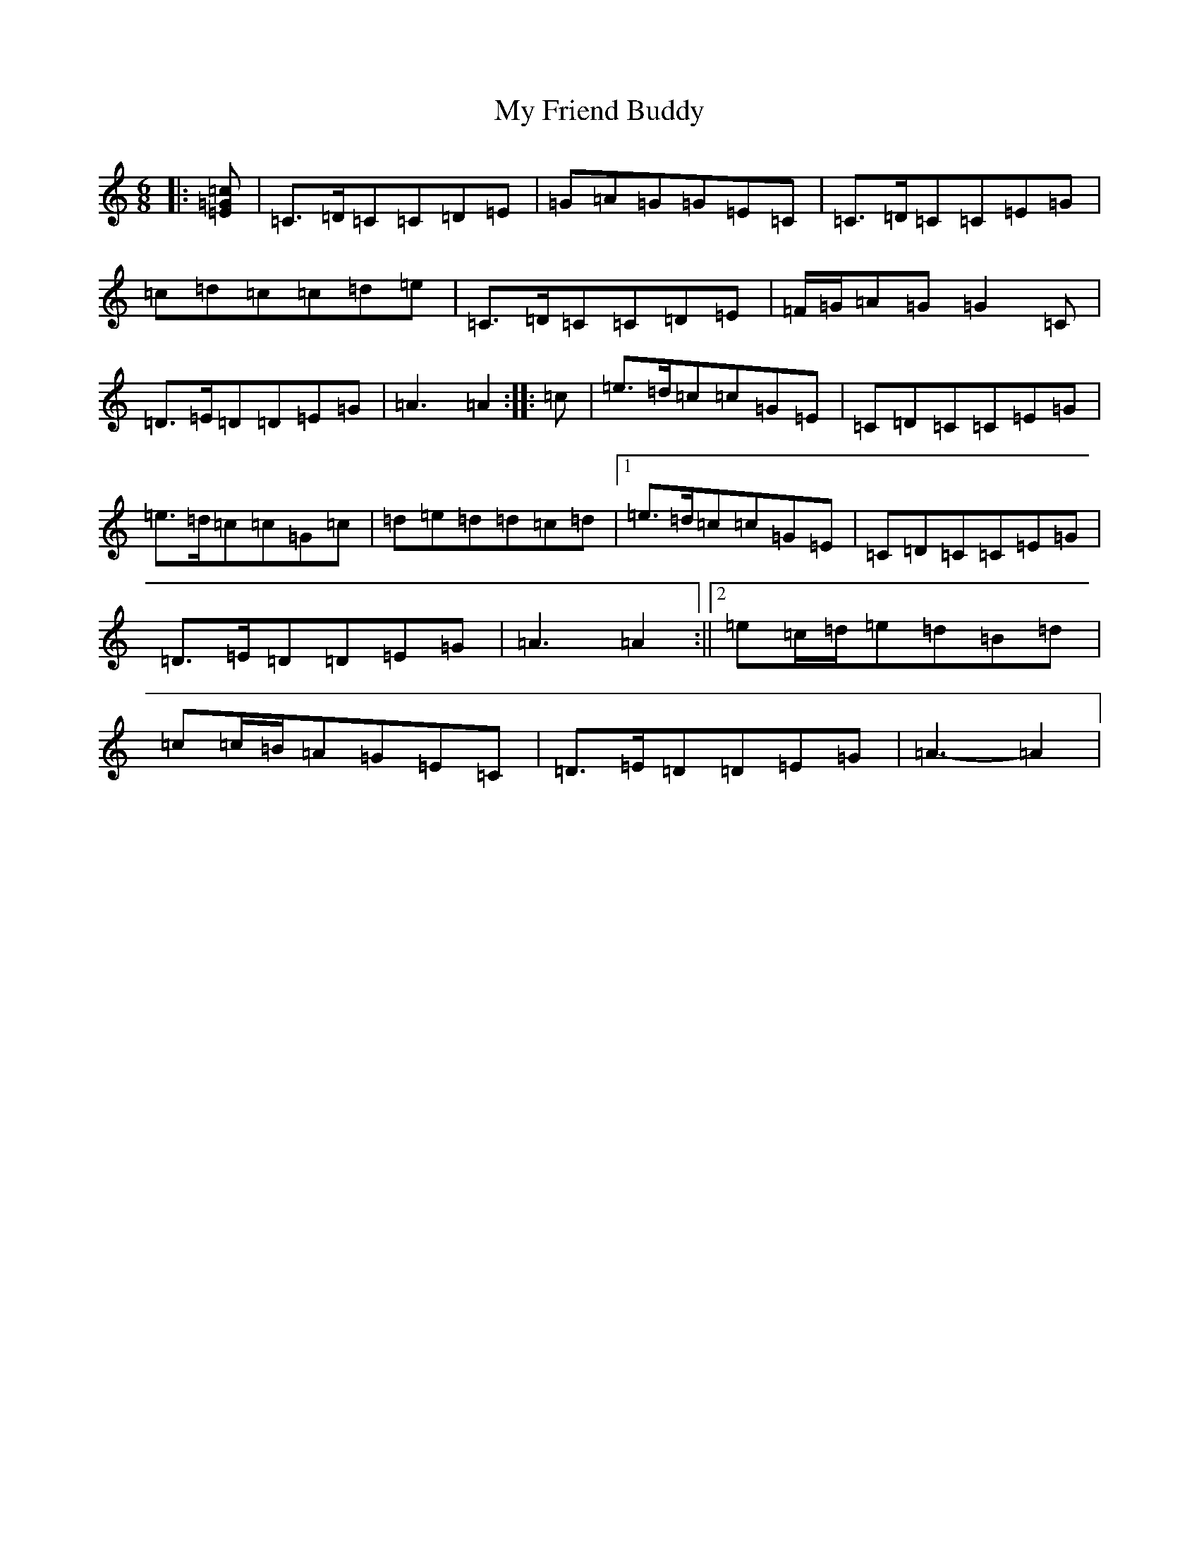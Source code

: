 X: 15149
T: My Friend Buddy
S: https://thesession.org/tunes/10259#setting20268
R: jig
M:6/8
L:1/8
K: C Major
|:[=E=G=c]|=C>=D=C=C=D=E|=G=A=G=G=E=C|=C>=D=C=C=E=G|=c=d=c=c=d=e|=C>=D=C=C=D=E|=F/2=G/2=A=G=G2=C|=D>=E=D=D=E=G|=A3=A2:||:=c|=e>=d=c=c=G=E|=C=D=C=C=E=G|=e>=d=c=c=G=c|=d=e=d=d=c=d|1=e>=d=c=c=G=E|=C=D=C=C=E=G|=D>=E=D=D=E=G|=A3=A2:||2=e=c/2=d/2=e=d=B=d|=c=c/2=B/2=A=G=E=C|=D>=E=D=D=E=G|=A3-=A2|